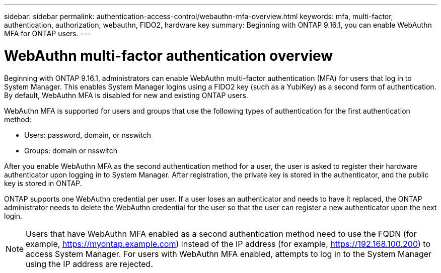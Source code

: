 ---
sidebar: sidebar
permalink: authentication-access-control/webauthn-mfa-overview.html
keywords: mfa, multi-factor, authentication, authorization, webauthn, FIDO2, hardware key
summary: Beginning with ONTAP 9.16.1, you can enable WebAuthn MFA for ONTAP users.
---

= WebAuthn multi-factor authentication overview
:hardbreaks:
:nofooter:
:icons: font
:linkattrs:
:imagesdir: ./media/

[.lead]
Beginning with ONTAP 9.16.1, administrators can enable WebAuthn multi-factor authentication (MFA) for users that log in to System Manager. This enables System Manager logins using a FIDO2 key (such as a YubiKey) as a second form of authentication. By default, WebAuthn MFA is disabled for new and existing ONTAP users. 

// Audience for this feature is admins.  People logging in to System Manager will also be admins.

WebAuthn MFA is supported for users and groups that use the following types of authentication for the first authentication method:

* Users: password, domain, or nsswitch
* Groups: domain or nsswitch

After you enable WebAuthn MFA as the second authentication method for a user, the user is asked to register their hardware authenticator upon logging in to System Manager. After registration, the private key is stored in the authenticator, and the public key is stored in ONTAP.

ONTAP supports one WebAuthn credential per user. If a user loses an authenticator and needs to have it replaced, the ONTAP administrator needs to delete the WebAuthn credential for the user so that the user can register a new authenticator upon the next login.

NOTE: Users that have WebAuthn MFA enabled as a second authentication method need to use the FQDN (for example, https://myontap.example.com) instead of the IP address (for example, https://192.168.100.200) to access System Manager. For users with WebAuthn MFA enabled, attempts to log in to the System Manager using the IP address are rejected.

//If you are using dynamic authorization, further authentication challenges can also use WebAuthn MFA for those users. (not supported for 9.16.1)